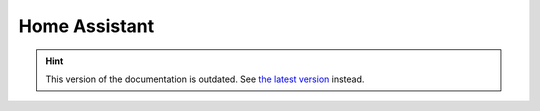 Home Assistant
==============

.. hint::

    This version of the documentation is outdated. See `the latest version </>`__ instead.
